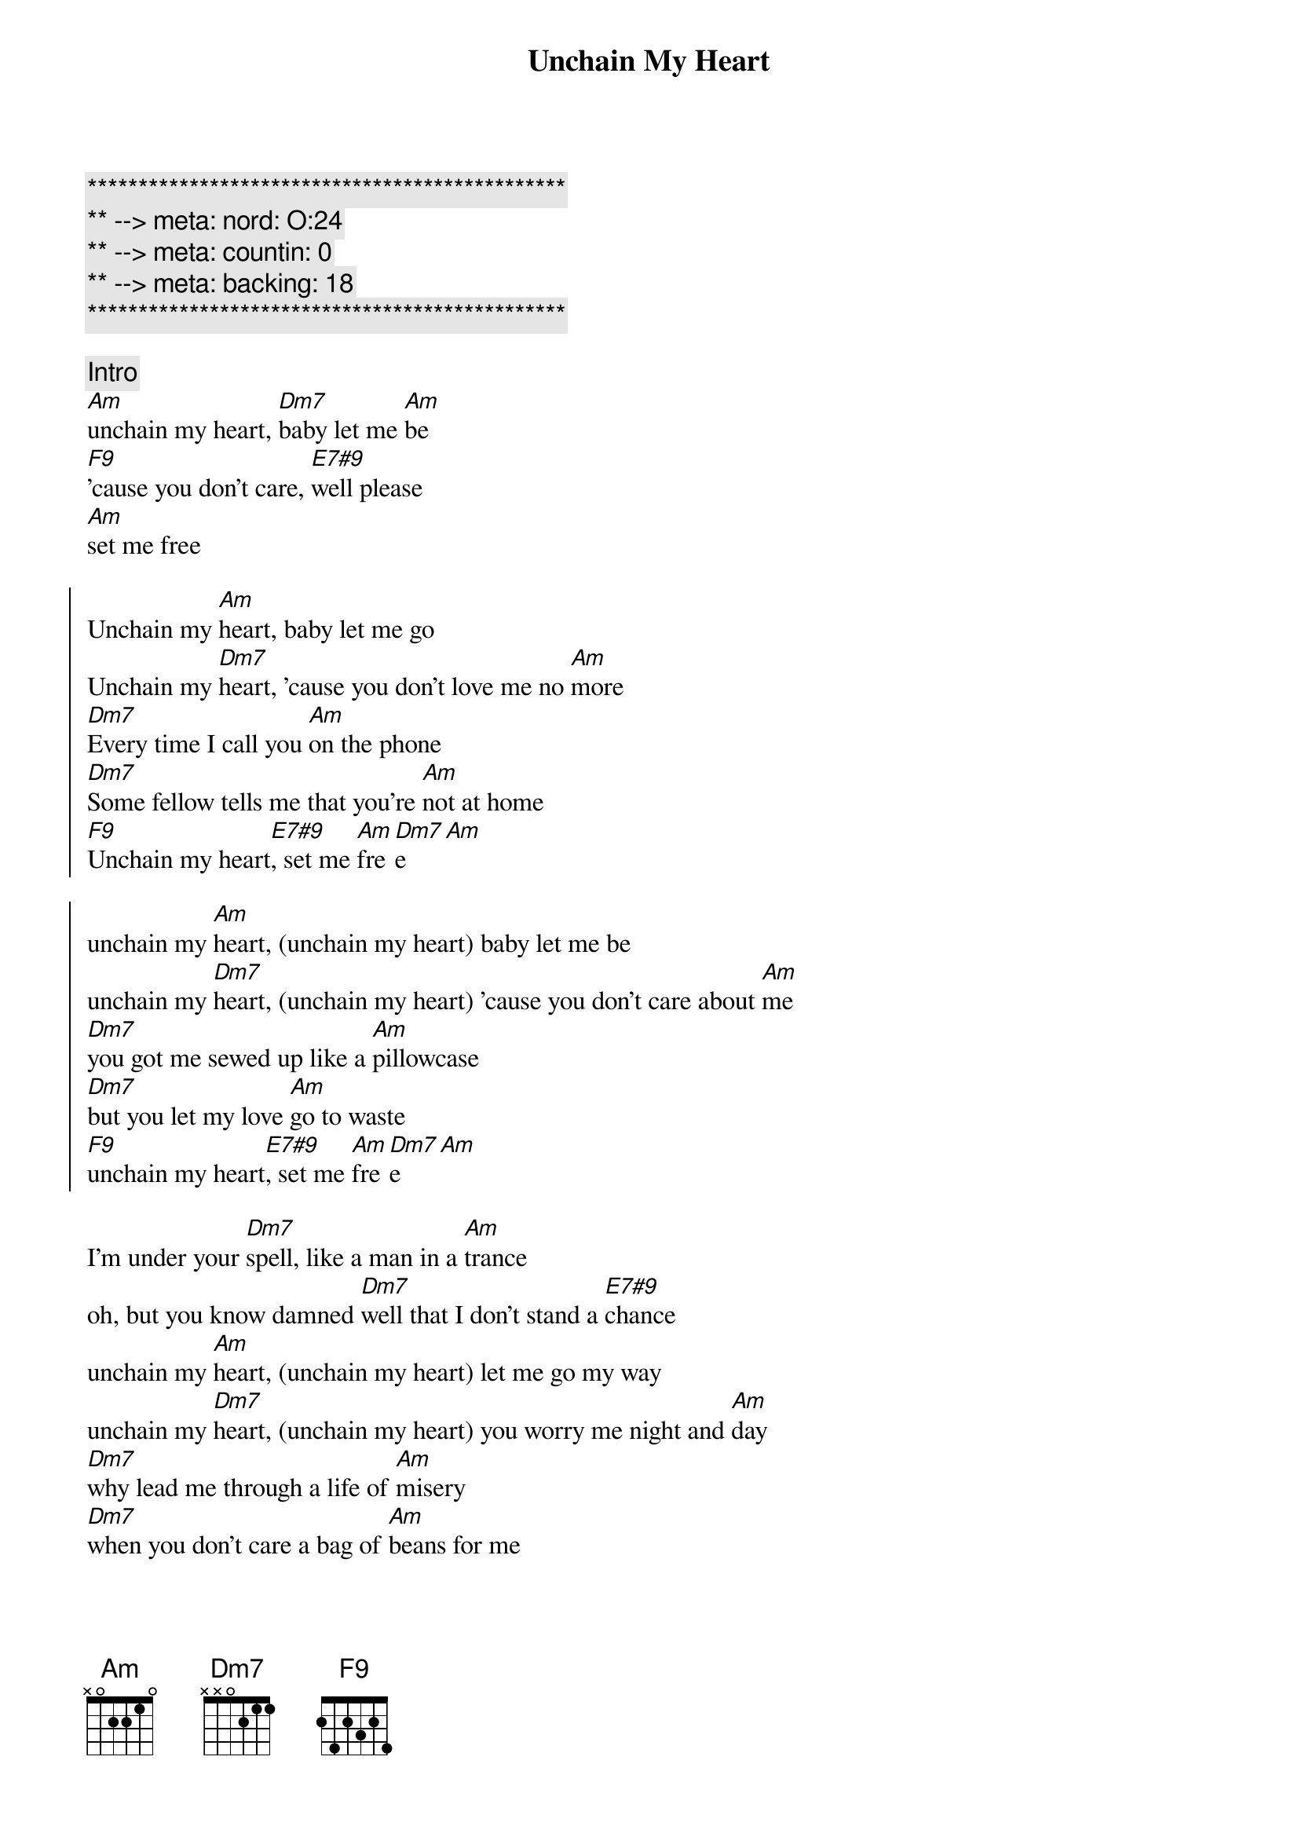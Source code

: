 {title: Unchain My Heart}
{artist: Joe Cocker}
{key: Am}
{duration: 5:07}
{tempo: 118}
{meta: nord: O:24}
{meta: countin: 0}
{meta: backing: 18}

{c:***********************************************}
{c:** --> meta: nord: O:24}
{c:** --> meta: countin: 0}
{c:** --> meta: backing: 18}
{c:***********************************************}

{comment: Intro}
[Am]unchain my heart, [Dm7]baby let me [Am]be
[F9]'cause you don't care, [E7#9]well please
[Am]set me free

{start_of_chorus}
Unchain my [Am]heart, baby let me go
Unchain my [Dm7]heart, 'cause you don't love me no [Am]more
[Dm7]Every time I call you [Am]on the phone
[Dm7]Some fellow tells me that you're [Am]not at home
[F9]Unchain my heart[E7#9], set me [Am]fre[Dm7]e[Am]
{end_of_chorus}

{start_of_chorus}
unchain my [Am]heart, (unchain my heart) baby let me be
unchain my [Dm7]heart, (unchain my heart) 'cause you don't care about [Am]me
[Dm7]you got me sewed up like a [Am]pillowcase
[Dm7]but you let my love [Am]go to waste
[F9]unchain my heart[E7#9], set me [Am]fre[Dm7]e[Am]
{end_of_chorus}

{start_of_verse}
I'm under your [Dm7]spell, like a man in a [Am]trance
oh, but you know damned [Dm7]well that I don't stand a [E7#9]chance
unchain my [Am]heart, (unchain my heart) let me go my way
unchain my [Dm7]heart, (unchain my heart) you worry me night and [Am]day
[Dm7]why lead me through a life of [Am]misery
[Dm7]when you don't care a bag of [Am]beans for me
[F9]unchain my heart, oh [E7#9]please set me [Am]fre[Dm7]e [Am]alright
{end_of_verse}

{comment: Solo}
| Am . . . | Am . . . | Am . . . | Am . . . | 
| Dm . . . | Dm . . . | Am . . . | Am . . . |
| F7 . . . | E7 . . . | Am . . . | Am . . . |

{start_of_verse}
I'm under your [Dm7]spell, just like a man in a [Am]trance
but you know damned [Dm7]well that I don't stand a [E7#9]chance
please, unchain my [Am]heart, (unchain my heart) let me go my way
unchain my [Dm7]heart, (unnchain my heart) you worry me night and [Am]day
[Dm7]why lead me through a life of [Am]misery
[Dm7]when you don't care a bag of [Am]beans for me
[F9]unchain my heart[E7#9], please set me [Am]fre[Dm7]e[Am]
[Am]oh s[Dm7]et me f[Am]ree[Dm7][Am]
{end_of_verse}

{commment: Outro}
[Am]Oh why don't you [Dm7]do that [Am]for me (un[Dm7]chain my [Am]heart)
[Dm7]you don't care[Am][Dm7]
[Am]      [Dm7]won't you [Am]let me go  (unc[Dm7]hain my h[Am]eart)
you don't [Dm7]love me no [Am]more[Dm7]
[Am]     [Dm7]   like a [Am]man in a [Dm7]trance (unchain my [Am]heart)[Dm7]
[Am]     [Dm7]    [Am]     [Dm7]    [Am]  (un[Dm7]chain my [Am]heart)[Dm7]
[Am]Let me go   [Dm7]     [Am]      [Dm7]I'm under your [Am]spell (un[Dm7]chain my [Am]heart)
Like a [Dm7]man in a [Am]trance[Dm7]
[Am]  And you [Dm7]know darn [Am]well (un[Dm7]chain my [Am]heart) that I [Dm7]don't stand a [Am]chance, [Dm7]no[Am]
[Dm7]Oh...[Am](unchain my heart)
you don't [F9]care
[E7#9]please set me [Am]free
[Am](unchain my heart)
